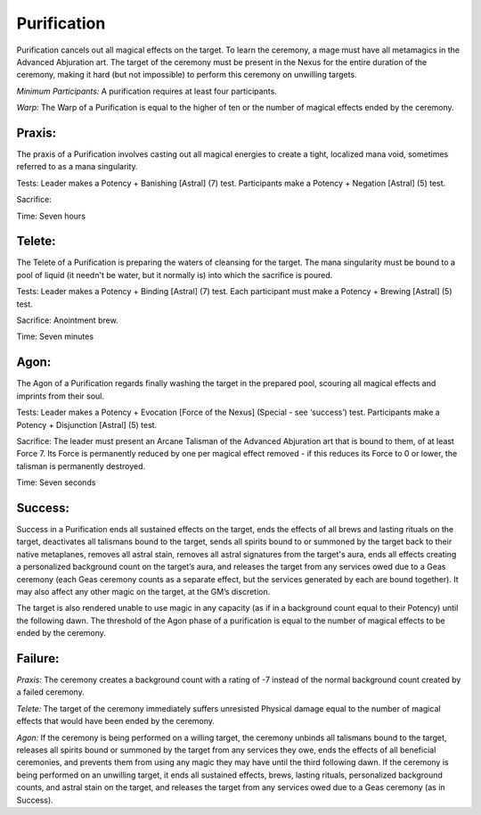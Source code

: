 Purification
============
Purification cancels out all magical effects on the target. To learn the ceremony, a mage must have all metamagics in the Advanced Abjuration art. The target of the ceremony must be present in the Nexus for the entire duration of the ceremony, making it hard (but not impossible) to perform this ceremony on unwilling targets.

*Minimum Participants:* A purification requires at least four participants.

*Warp:* The Warp of a Purification is equal to the higher of ten or the number of magical effects ended by the ceremony.

Praxis:
-------
The praxis of a Purification involves casting out all magical energies to create a tight, localized mana void, sometimes referred to as a mana singularity.

Tests: Leader makes a Potency + Banishing [Astral] (7) test. Participants make a Potency + Negation [Astral] (5) test.

Sacrifice: 

Time: Seven hours

Telete:
-------
The Telete of a Purification is preparing the waters of cleansing for the target. The mana singularity must be bound to a pool of liquid (it needn't be water, but it normally is) into which the sacrifice is poured.

Tests: Leader makes a Potency + Binding [Astral] (7) test. Each participant must make a Potency + Brewing [Astral] (5) test.

Sacrifice: Anointment brew.

Time: Seven minutes

Agon:
-----
The Agon of a Purification regards finally washing the target in the prepared pool, scouring all magical effects and imprints from their soul.

Tests: Leader makes a Potency + Evocation [Force of the Nexus] (Special - see ‘success’) test. Participants make a Potency + Disjunction [Astral] (5) test.

Sacrifice: The leader must present an Arcane Talisman of the Advanced Abjuration art that is bound to them, of at least Force 7. Its Force is permanently reduced by one per magical effect removed - if this reduces its Force to 0 or lower, the talisman is permanently destroyed.

Time: Seven seconds

Success:
--------
Success in a Purification ends all sustained effects on the target, ends the effects of all brews and lasting rituals on the target, deactivates all talismans bound to the target, sends all spirits bound to or summoned by the target back to their native metaplanes, removes all astral stain, removes all astral signatures from the target's aura, ends all effects creating a personalized background count on the target’s aura, and releases the target from any services owed due to a Geas ceremony (each Geas ceremony counts as a separate effect, but the services generated by each are bound together). It may also affect any other magic on the target, at the GM’s discretion.

The target is also rendered unable to use magic in any capacity (as if in a background count equal to their Potency) until the following dawn. The threshold of the Agon phase of a purification is equal to the number of magical effects to be ended by the ceremony.

Failure:
--------
*Praxis:* The ceremony creates a background count with a rating of -7 instead of the normal background count created by a failed ceremony.

*Telete:* The target of the ceremony immediately suffers unresisted Physical damage equal to the number of magical effects that would have been ended by the ceremony.

*Agon:* If the ceremony is being performed on a willing target, the ceremony unbinds all talismans bound to the target, releases all spirits bound or summoned by the target from any services they owe, ends the effects of all beneficial ceremonies, and prevents them from using any magic they may have until the third following dawn. If the ceremony is being performed on an unwilling target, it ends all sustained effects, brews, lasting rituals, personalized background counts, and astral stain on the target, and releases the target from any services owed due to a Geas ceremony (as in Success).